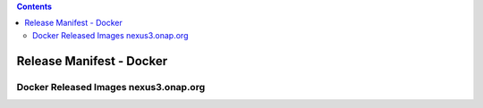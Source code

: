 .. This work is licensed under a Creative Commons Attribution 4.0 International License.  http://creativecommons.org/licenses/by/4.0Copyright 2017 AT&T Intellectual Property.  All rights reserved.

.. contents::
   :depth: 3

.. index:: Release Manifest - Docker

.. _doc-release-manifest-docker:

Release Manifest - Docker
-------------------------

Docker Released Images  nexus3.onap.org
+++++++++++++++++++++++++++++++++++++++

.. csv-table::
   :align: left
   :header-rows: 1
   :widths: 100, 100
   :file: ../submodules/integration.git/version-manifest/src/main/resources/docker-manifest.csv 
